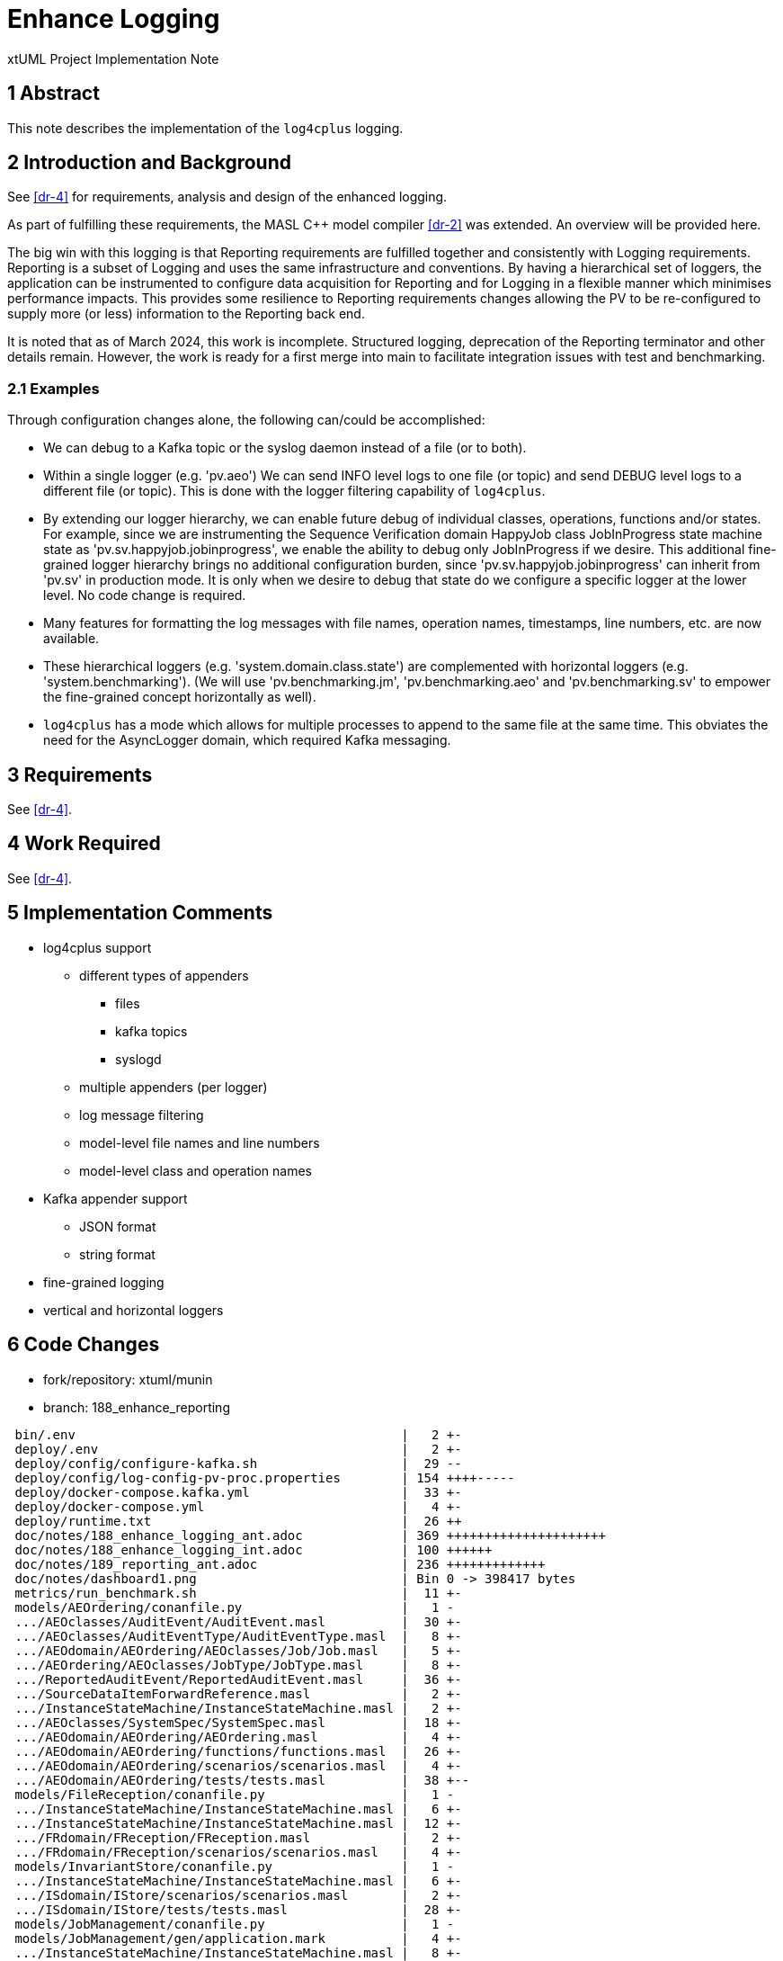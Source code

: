 = Enhance Logging

xtUML Project Implementation Note

== 1 Abstract

This note describes the implementation of the `log4cplus` logging.

== 2 Introduction and Background

See <<dr-4>> for requirements, analysis and design of the enhanced
logging.

As part of fulfilling these requirements, the MASL C{plus}{plus} model
compiler <<dr-2>> was extended.  An overview will be provided here.

The big win with this logging is that Reporting requirements are fulfilled
together and consistently with Logging requirements.  Reporting is a
subset of Logging and uses the same infrastructure and conventions.  By
having a hierarchical set of loggers, the application can be instrumented
to configure data acquisition for Reporting and for Logging in a flexible
manner which minimises performance impacts.  This provides some resilience
to Reporting requirements changes allowing the PV to be re-configured to
supply more (or less) information to the Reporting back end.

It is noted that as of March 2024, this work is incomplete.  Structured
logging, deprecation of the Reporting terminator and other details remain.
However, the work is ready for a first merge into main to facilitate
integration issues with test and benchmarking.

=== 2.1 Examples

Through configuration changes alone, the following can/could be
accomplished:

* We can debug to a Kafka topic or the syslog daemon instead of a file (or
  to both).
* Within a single logger (e.g. 'pv.aeo') We can send INFO level logs to one
  file (or topic) and send DEBUG level logs to a different file (or topic).
  This is done with the logger filtering capability of `log4cplus`.
* By extending our logger hierarchy, we can enable future debug of
  individual classes, operations, functions and/or states.  For example, since
  we are instrumenting the Sequence Verification domain HappyJob class
  JobInProgress state machine state as 'pv.sv.happyjob.jobinprogress', we
  enable the ability to debug only JobInProgress if we desire.  This
  additional fine-grained logger hierarchy brings no additional configuration
  burden, since 'pv.sv.happyjob.jobinprogress' can inherit from 'pv.sv' in
  production mode.  It is only when we desire to debug that state do we
  configure a specific logger at the lower level.  No code change is
  required.
* Many features for formatting the log messages with file names, operation
  names, timestamps, line numbers, etc. are now available.
* These hierarchical loggers (e.g. 'system.domain.class.state') are
  complemented with horizontal loggers (e.g. 'system.benchmarking').  (We
  will use 'pv.benchmarking.jm', 'pv.benchmarking.aeo' and
  'pv.benchmarking.sv' to empower the fine-grained concept horizontally as
  well).
* `log4cplus` has a mode which allows for multiple processes to append to
  the same file at the same time.  This obviates the need for the AsyncLogger
  domain, which required Kafka messaging.

== 3 Requirements

See <<dr-4>>.

== 4 Work Required

See <<dr-4>>.

== 5 Implementation Comments

* log4cplus support
  ** different types of appenders
     *** files
     *** kafka topics
     *** syslogd
  ** multiple appenders (per logger)
  ** log message filtering
  ** model-level file names and line numbers
  ** model-level class and operation names
* Kafka appender support
  ** JSON format
  ** string format
* fine-grained logging
* vertical and horizontal loggers

== 6 Code Changes

- fork/repository:  xtuml/munin
- branch:  188_enhance_reporting

----
 bin/.env                                           |   2 +-
 deploy/.env                                        |   2 +-
 deploy/config/configure-kafka.sh                   |  29 --
 deploy/config/log-config-pv-proc.properties        | 154 ++++-----
 deploy/docker-compose.kafka.yml                    |  33 +-
 deploy/docker-compose.yml                          |   4 +-
 deploy/runtime.txt                                 |  26 ++
 doc/notes/188_enhance_logging_ant.adoc             | 369 +++++++++++++++++++++
 doc/notes/188_enhance_logging_int.adoc             | 100 ++++++
 doc/notes/189_reporting_ant.adoc                   | 236 +++++++++++++
 doc/notes/dashboard1.png                           | Bin 0 -> 398417 bytes
 metrics/run_benchmark.sh                           |  11 +-
 models/AEOrdering/conanfile.py                     |   1 -
 .../AEOclasses/AuditEvent/AuditEvent.masl          |  30 +-
 .../AEOclasses/AuditEventType/AuditEventType.masl  |   8 +-
 .../AEOdomain/AEOrdering/AEOclasses/Job/Job.masl   |   5 +-
 .../AEOrdering/AEOclasses/JobType/JobType.masl     |   8 +-
 .../ReportedAuditEvent/ReportedAuditEvent.masl     |  36 +-
 .../SourceDataItemForwardReference.masl            |   2 +-
 .../InstanceStateMachine/InstanceStateMachine.masl |   2 +-
 .../AEOclasses/SystemSpec/SystemSpec.masl          |  18 +-
 .../AEOdomain/AEOrdering/AEOrdering.masl           |   4 +-
 .../AEOdomain/AEOrdering/functions/functions.masl  |  26 +-
 .../AEOdomain/AEOrdering/scenarios/scenarios.masl  |   4 +-
 .../AEOdomain/AEOrdering/tests/tests.masl          |  38 +--
 models/FileReception/conanfile.py                  |   1 -
 .../InstanceStateMachine/InstanceStateMachine.masl |   6 +-
 .../InstanceStateMachine/InstanceStateMachine.masl |  12 +-
 .../FRdomain/FReception/FReception.masl            |   2 +-
 .../FRdomain/FReception/scenarios/scenarios.masl   |   4 +-
 models/InvariantStore/conanfile.py                 |   1 -
 .../InstanceStateMachine/InstanceStateMachine.masl |   6 +-
 .../ISdomain/IStore/scenarios/scenarios.masl       |   2 +-
 .../ISdomain/IStore/tests/tests.masl               |  28 +-
 models/JobManagement/conanfile.py                  |   1 -
 models/JobManagement/gen/application.mark          |   4 +-
 .../InstanceStateMachine/InstanceStateMachine.masl |   8 +-
 .../InstanceStateMachine/InstanceStateMachine.masl |   2 +-
 .../JobManagementSpec/JobManagementSpec.masl       |   8 +-
 .../JobManagementSpec/JobManagementSpec.xtuml      |   4 +-
 .../JMclasses/JobManager/JobManager.masl           |  15 +-
 .../JobManagement/JMclasses/JobStore/JobStore.masl |   4 +-
 .../JMdomain/JobManagement/JobManagement.masl      |   2 +-
 .../JobManagement/functions/functions.masl         |  18 +-
 .../JobManagement/scenarios/scenarios.masl         |   6 +-
 models/PV_PROC/conanfile.py                        |   1 -
 .../PV_PROC/AEOrdering_Reporting_reportEvent.tr    |   9 +-
 .../PV_PROC/AESequenceDC_Reporting_reportEvent.tr  |   9 +-
 .../PV_PROC/JobManagement_Reporting_reportEvent.tr |   9 +-
 .../SVDCdomain/AESequenceDC/AESequenceDC.masl      |  14 +-
 .../DynamicControlDefinition.masl                  |  48 +--
 .../ExtraJobInvariantDefn.masl                     |  64 ++--
 .../InstanceStateMachine/InstanceStateMachine.masl | 279 +++++++++-------
 .../IntraJobInvariantDefn.masl                     |  26 +-
 .../AESequenceDC/SVDCclasses/Job/Job.masl          |  18 +-
 .../InstanceStateMachine/InstanceStateMachine.masl |   4 +-
 .../SVDCclasses/JobDefinition/JobDefinition.masl   |   6 +-
 .../InstanceStateMachine/InstanceStateMachine.masl |   6 +-
 .../PersistedInvariant/PersistedInvariant.masl     |  12 +-
 .../SequencedAuditEvent/SequencedAuditEvent.masl   |  56 ++--
 .../InstanceStateMachine/InstanceStateMachine.masl | 149 +++++----
 .../UnsequencedAuditEvent.masl                     |  23 +-
 .../AESequenceDC/functions/functions.masl          | 121 ++++---
 .../AESequenceDC/scenarios/scenarios.masl          |   4 +-
 .../VerifiableJob/VerifiableJob.masl               |   6 +-
 .../VerificationGateway/VerificationGateway.masl   |  10 +-
 tests/regression.sh                                |   2 +-
 67 files changed, 1457 insertions(+), 701 deletions(-)
----

== 7 Document References

. [[dr-1]] https://github.com/xtuml/munin/issues/188[188 - Enhance Logging]
. [[dr-2]] https://github.com/xtuml/masl[MASL C{plus}{plus} Model Compiler GitHub Repository]
. [[dr-3]] https://github.com/log4cplus/log4cplus[log4cplus]
. [[dr-4]] link:./188_enhance_logging_ant.adoc[Enhance Logging Analysis Note]


---

This work is licensed under the Creative Commons CC0 License

---
